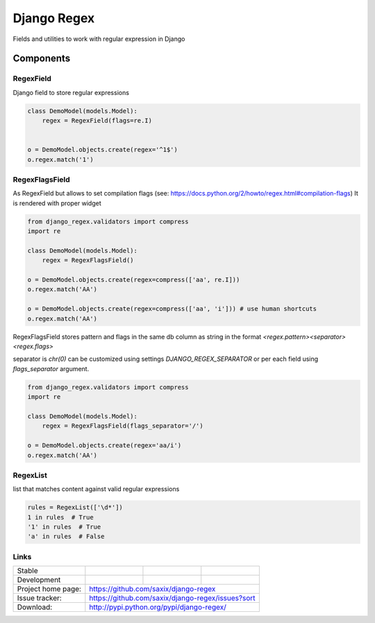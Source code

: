 ================================
Django Regex
================================

.. image:: https://badge.fury.io/py/django-regex.png
    :target: http://badge.fury.io/py/django-regex

.. image:: https://travis-ci.org/saxix/django-regex.png?branch=master
    :target: https://travis-ci.org/saxix/django-regex

.. image:: https://pypip.in/d/django-regex/badge.png
    :target: https://pypi.python.org/pypi/django-regex


Fields and utilities to work with regular expression in Django

Components
----------

RegexField
~~~~~~~~~~

Django field to store regular expressions

.. code-block:: python

    class DemoModel(models.Model):
        regex = RegexField(flags=re.I)


    o = DemoModel.objects.create(regex='^1$')
    o.regex.match('1')

RegexFlagsField
~~~~~~~~~~~~~~~

As RegexField but allows to set compilation flags (see: https://docs.python.org/2/howto/regex.html#compilation-flags)
It is rendered with proper widget

.. code-block:: python

    from django_regex.validators import compress
    import re

    class DemoModel(models.Model):
        regex = RegexFlagsField()

    o = DemoModel.objects.create(regex=compress(['aa', re.I]))
    o.regex.match('AA')

    o = DemoModel.objects.create(regex=compress(['aa', 'i'])) # use human shortcuts
    o.regex.match('AA')


RegexFlagsField stores pattern and flags in the same db column as string in the format
`<regex.pattern><separator><regex.flags>`

separator is `chr(0)` can be customized using settings `DJANGO_REGEX_SEPARATOR`
or per each field using `flags_separator` argument.

.. code-block:: python

    from django_regex.validators import compress
    import re

    class DemoModel(models.Model):
        regex = RegexFlagsField(flags_separator='/')

    o = DemoModel.objects.create(regex='aa/i')
    o.regex.match('AA')


RegexList
~~~~~~~~~
list that matches content against valid regular expressions

.. code-block:: python

    rules = RegexList(['\d*'])
    1 in rules  # True
    '1' in rules  # True
    'a' in rules  # False



Links
~~~~~

+--------------------+----------------+--------------+----------------------------+
| Stable             | |master-build| | |master-cov| |                            |
+--------------------+----------------+--------------+----------------------------+
| Development        | |dev-build|    | |dev-cov|    |                            |
+--------------------+----------------+--------------+----------------------------+
| Project home page: |https://github.com/saxix/django-regex                       |
+--------------------+------------------------------------------------------------+
| Issue tracker:     |https://github.com/saxix/django-regex/issues?sort           |
+--------------------+------------------------------------------------------------+
| Download:          |http://pypi.python.org/pypi/django-regex/                   |
+--------------------+------------------------------------------------------------+


.. |master-build| image:: https://secure.travis-ci.org/saxix/django-regex.png?branch=master
    :target: http://travis-ci.org/saxix/django-regex/

.. |master-cov| image:: https://codecov.io/gh/saxix/django-regex/branch/master/graph/badge.svg
    :target: https://codecov.io/gh/saxix/django-regex

.. |dev-build| image:: https://secure.travis-ci.org/saxix/django-regex.png?branch=develop
    :target: http://travis-ci.org/saxix/django-regex/

.. |dev-cov| image:: https://codecov.io/gh/saxix/django-regex/branch/develop/graph/badge.svg
    :target: https://codecov.io/gh/saxix/django-regex



